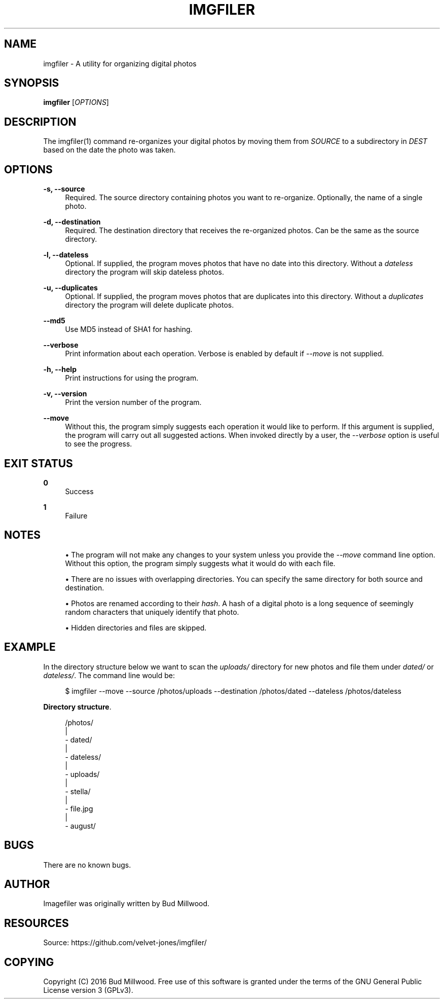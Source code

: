 '\" t
.\"     Title: imgfiler
.\"    Author: [see the "AUTHOR" section]
.\" Generator: DocBook XSL Stylesheets v1.78.1 <http://docbook.sf.net/>
.\"      Date: 02/13/2016
.\"    Manual: \ \&
.\"    Source: \ \&
.\"  Language: English
.\"
.TH "IMGFILER" "1" "02/13/2016" "\ \&" "\ \&"
.\" -----------------------------------------------------------------
.\" * Define some portability stuff
.\" -----------------------------------------------------------------
.\" ~~~~~~~~~~~~~~~~~~~~~~~~~~~~~~~~~~~~~~~~~~~~~~~~~~~~~~~~~~~~~~~~~
.\" http://bugs.debian.org/507673
.\" http://lists.gnu.org/archive/html/groff/2009-02/msg00013.html
.\" ~~~~~~~~~~~~~~~~~~~~~~~~~~~~~~~~~~~~~~~~~~~~~~~~~~~~~~~~~~~~~~~~~
.ie \n(.g .ds Aq \(aq
.el       .ds Aq '
.\" -----------------------------------------------------------------
.\" * set default formatting
.\" -----------------------------------------------------------------
.\" disable hyphenation
.nh
.\" disable justification (adjust text to left margin only)
.ad l
.\" -----------------------------------------------------------------
.\" * MAIN CONTENT STARTS HERE *
.\" -----------------------------------------------------------------
.SH "NAME"
imgfiler \- A utility for organizing digital photos
.SH "SYNOPSIS"
.sp
\fBimgfiler\fR [\fIOPTIONS\fR]
.SH "DESCRIPTION"
.sp
The imgfiler(1) command re\-organizes your digital photos by moving them from \fISOURCE\fR to a subdirectory in \fIDEST\fR based on the date the photo was taken\&.
.SH "OPTIONS"
.PP
\fB\-s, \-\-source\fR
.RS 4
Required\&. The source directory containing photos you want to re\-organize\&. Optionally, the name of a single photo\&.
.RE
.PP
\fB\-d, \-\-destination\fR
.RS 4
Required\&. The destination directory that receives the re\-organized photos\&. Can be the same as the source directory\&.
.RE
.PP
\fB\-l, \-\-dateless\fR
.RS 4
Optional\&. If supplied, the program moves photos that have no date into this directory\&. Without a
\fIdateless\fR
directory the program will skip dateless photos\&.
.RE
.PP
\fB\-u, \-\-duplicates\fR
.RS 4
Optional\&. If supplied, the program moves photos that are duplicates into this directory\&. Without a
\fIduplicates\fR
directory the program will delete duplicate photos\&.
.RE
.PP
\fB\-\-md5\fR
.RS 4
Use MD5 instead of SHA1 for hashing\&.
.RE
.PP
\fB\-\-verbose\fR
.RS 4
Print information about each operation\&. Verbose is enabled by default if
\fI\-\-move\fR
is not supplied\&.
.RE
.PP
\fB\-h, \-\-help\fR
.RS 4
Print instructions for using the program\&.
.RE
.PP
\fB\-v, \-\-version\fR
.RS 4
Print the version number of the program\&.
.RE
.PP
\fB\-\-move\fR
.RS 4
Without this, the program simply suggests each operation it would like to perform\&. If this argument is supplied, the program will carry out all suggested actions\&. When invoked directly by a user, the
\fI\-\-verbose\fR
option is useful to see the progress\&.
.RE
.SH "EXIT STATUS"
.PP
\fB0\fR
.RS 4
Success
.RE
.PP
\fB1\fR
.RS 4
Failure
.RE
.SH "NOTES"
.sp
.RS 4
.ie n \{\
\h'-04'\(bu\h'+03'\c
.\}
.el \{\
.sp -1
.IP \(bu 2.3
.\}
The program will not make any changes to your system unless you provide the
\fI\-\-move\fR
command line option\&. Without this option, the program simply suggests what it would do with each file\&.
.RE
.sp
.RS 4
.ie n \{\
\h'-04'\(bu\h'+03'\c
.\}
.el \{\
.sp -1
.IP \(bu 2.3
.\}
There are no issues with overlapping directories\&. You can specify the same directory for both source and destination\&.
.RE
.sp
.RS 4
.ie n \{\
\h'-04'\(bu\h'+03'\c
.\}
.el \{\
.sp -1
.IP \(bu 2.3
.\}
Photos are renamed according to their
\fIhash\fR\&. A hash of a digital photo is a long sequence of seemingly random characters that uniquely identify that photo\&.
.RE
.sp
.RS 4
.ie n \{\
\h'-04'\(bu\h'+03'\c
.\}
.el \{\
.sp -1
.IP \(bu 2.3
.\}
Hidden directories and files are skipped\&.
.RE
.SH "EXAMPLE"
.sp
In the directory structure below we want to scan the \fIuploads/\fR directory for new photos and file them under \fIdated/\fR or \fIdateless/\fR\&. The command line would be:
.sp
.if n \{\
.RS 4
.\}
.nf
$ imgfiler \-\-move \-\-source /photos/uploads \-\-destination /photos/dated \-\-dateless /photos/dateless
.fi
.if n \{\
.RE
.\}
.PP
\fBDirectory structure\fR. 
.sp
.if n \{\
.RS 4
.\}
.nf
/photos/
  |
  \- dated/
  |
  \- dateless/
  |
  \- uploads/
    |
    \- stella/
        |
        \- file\&.jpg
    |
    \- august/
.fi
.if n \{\
.RE
.\}
.sp
.SH "BUGS"
.sp
There are no known bugs\&.
.SH "AUTHOR"
.sp
Imagefiler was originally written by Bud Millwood\&.
.SH "RESOURCES"
.sp
Source: https://github\&.com/velvet\-jones/imgfiler/
.SH "COPYING"
.sp
Copyright (C) 2016 Bud Millwood\&. Free use of this software is granted under the terms of the GNU General Public License version 3 (GPLv3)\&.

